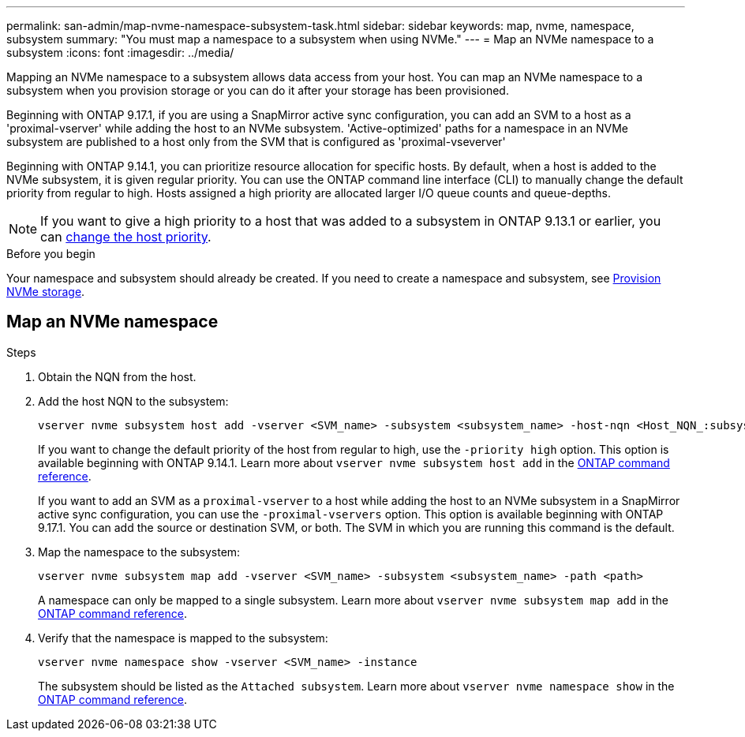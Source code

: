 ---
permalink: san-admin/map-nvme-namespace-subsystem-task.html
sidebar: sidebar
keywords: map, nvme, namespace, subsystem
summary: "You must map a namespace to a subsystem when using NVMe."
---
= Map an NVMe namespace to a subsystem
:icons: font
:imagesdir: ../media/

[.lead]
Mapping an NVMe namespace to a subsystem allows data access from your host.  You can map an NVMe namespace to a subsystem when you provision storage or you can do it after your storage has been provisioned.

Beginning with ONTAP 9.17.1, if you are using a SnapMirror active sync configuration, you can add an SVM to a host as a 'proximal-vserver' while adding the host to an NVMe subsystem. 'Active-optimized' paths for a namespace in an NVMe subsystem are published to a host only from the SVM that is configured as 'proximal-vseverver' 

Beginning with ONTAP 9.14.1, you can prioritize resource allocation for specific hosts. By default, when a host is added to the NVMe subsystem, it is  given regular priority. You can use the ONTAP command line interface (CLI) to manually change the default priority from regular to high.  Hosts assigned a high priority are allocated larger I/O queue counts and queue-depths. 

[NOTE]
If you want to give a high priority to a host that was added to a subsystem in ONTAP 9.13.1 or earlier, you can xref:../nvme/change-host-priority-nvme-task.html[change the host priority].

.Before you begin

Your namespace and subsystem should already be created. If you need to create a namespace and subsystem, see link:create-nvme-namespace-subsystem-task.html[Provision NVMe storage].

== Map an NVMe namespace

.Steps

. Obtain the NQN from the host.

. Add the host NQN to the subsystem:
+
[source,cli]
----
vserver nvme subsystem host add -vserver <SVM_name> -subsystem <subsystem_name> -host-nqn <Host_NQN_:subsystem._subsystem_name>
----
+
If you want to change the default priority of the host from regular to high, use the `-priority high` option. This option is available beginning with ONTAP 9.14.1. Learn more about `vserver nvme subsystem host add` in the link:https://docs.netapp.com/us-en/ontap-cli/vserver-nvme-subsystem-host-add.html[ONTAP command reference^].
+
If you want to add an SVM as a `proximal-vserver` to a host while adding the host to an NVMe subsystem in a SnapMirror active sync configuration, you can use the `-proximal-vservers` option. This option is available beginning with ONTAP 9.17.1. You can add the source or destination SVM, or both. The SVM in which you are running this command is the default.

. Map the namespace to the subsystem:
+
[source,cli]
----
vserver nvme subsystem map add -vserver <SVM_name> -subsystem <subsystem_name> -path <path>
----
+
A namespace can only be mapped to a single subsystem. Learn more about `vserver nvme subsystem map add` in the link:https://docs.netapp.com/us-en/ontap-cli/vserver-nvme-subsystem-map-add.html[ONTAP command reference^].

. Verify that the namespace is mapped to the subsystem:
+
[source,cli]
----
vserver nvme namespace show -vserver <SVM_name> -instance
----
+
The subsystem should be listed as the `Attached subsystem`. Learn more about `vserver nvme namespace show` in the link:https://docs.netapp.com/us-en/ontap-cli/vserver-nvme-namespace-show.html[ONTAP command reference^].

// 2025-July-2, ONTAPDOC-2726
// 2025 Apr 10, ONTAPDOC-2758
// 2023 Nov 02, Jira 1185